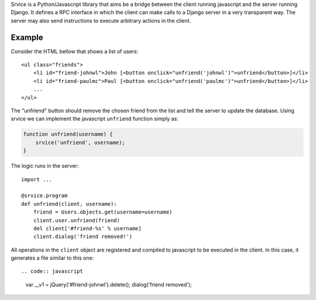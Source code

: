 Srvice is a Python/Javascript library that aims be a bridge between the client
running javascript and the server running Django. It defines a RPC interface in
which the client can make calls to a Django server in a very transparent way.
The server may also send instructions to execute arbitrary actions in the
client.

Example
=======

Consider the HTML bellow that shows a list of users::

    <ul class="friends">
        <li id="friend-johnwl">John [<button onclick="unfriend('johnwl')">unfriend</button>]</li>
        <li id="friend-paulmc">Paul [<button onclick="unfriend('paulmc')">unfriend</button>]</li>
        ...
    </ul>

The "unfriend" button should remove the chosen friend from the list and tell the
server to update the database. Using srvice we can implement the javascript
``unfriend`` function simply as:

.. code:: javascript

    function unfriend(username) {
        srvice('unfriend', username);
    }

The logic runs in the server::

    import ...

    @srvice.program
    def unfriend(client, username):
        friend = Users.objects.get(username=username)
        client.user.unfriend(friend)
        del client['#friend-%s' % username]
        client.dialog('friend removed!')

All operations in the ``client`` object are registered and compiled to
javascript to be executed in the client. In this case, it generates a file
similar to this one::

.. code:: javascript

    var __v1 = jQuery('#friend-johnwl').delete();
    dialog('friend removed');



